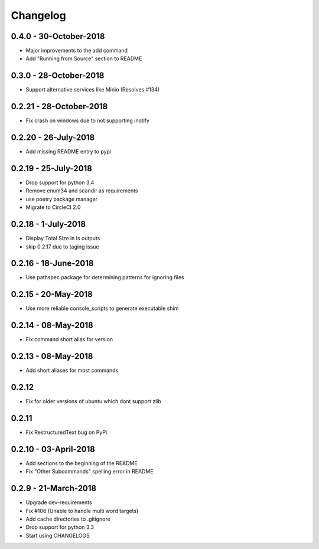 Changelog
=========

0.4.0 - 30-October-2018
-----------------------

* Major improvements to the add command
* Add "Running from Source" section to README


0.3.0 - 28-October-2018
-----------------------

* Support alternative services like Minio (Resolves #134)


0.2.21 - 28-October-2018
------------------------

* Fix crash on windows due to not supporting inotify


0.2.20 - 26-July-2018
---------------------

* Add missing README entry to pypi

0.2.19 - 25-July-2018
---------------------

* Drop support for python 3.4
* Remove enum34 and scandir as requirements
* use poetry package manager
* Migrate to CircleCI 2.0

0.2.18 - 1-July-2018
--------------------

* Display Total Size in ls outputs
* skip 0.2.17 due to taging issue

0.2.16 - 18-June-2018
---------------------

* Use pathspec package for determining patterns for ignoring files

0.2.15 - 20-May-2018
--------------------
* Use more reliable console_scripts to generate executable shim

0.2.14 - 08-May-2018
--------------------
* Fix command short alias for version


0.2.13 - 08-May-2018
--------------------
* Add short aliases for most commands

0.2.12
------
* Fix for older versions of ubuntu which dont support zlib

0.2.11
------
* Fix RestructuredText bug on PyPi

0.2.10 - 03-April-2018
----------------------

* Add sections to the beginning of the README
* Fix "Other Subcommands" spelling error in README

0.2.9 - 21-March-2018
---------------------

* Upgrade dev-requirements
* Fix #106 (Unable to handle multi word targets)
* Add cache directories to .gitignore
* Drop support for python 3.3
* Start using CHANGELOGS
